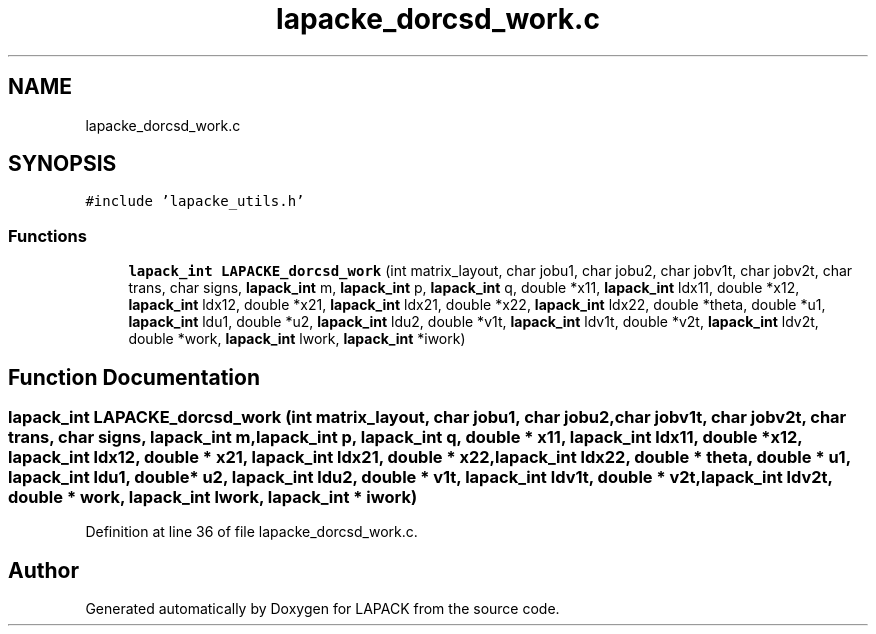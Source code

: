 .TH "lapacke_dorcsd_work.c" 3 "Tue Nov 14 2017" "Version 3.8.0" "LAPACK" \" -*- nroff -*-
.ad l
.nh
.SH NAME
lapacke_dorcsd_work.c
.SH SYNOPSIS
.br
.PP
\fC#include 'lapacke_utils\&.h'\fP
.br

.SS "Functions"

.in +1c
.ti -1c
.RI "\fBlapack_int\fP \fBLAPACKE_dorcsd_work\fP (int matrix_layout, char jobu1, char jobu2, char jobv1t, char jobv2t, char trans, char signs, \fBlapack_int\fP m, \fBlapack_int\fP p, \fBlapack_int\fP q, double *x11, \fBlapack_int\fP ldx11, double *x12, \fBlapack_int\fP ldx12, double *x21, \fBlapack_int\fP ldx21, double *x22, \fBlapack_int\fP ldx22, double *theta, double *u1, \fBlapack_int\fP ldu1, double *u2, \fBlapack_int\fP ldu2, double *v1t, \fBlapack_int\fP ldv1t, double *v2t, \fBlapack_int\fP ldv2t, double *work, \fBlapack_int\fP lwork, \fBlapack_int\fP *iwork)"
.br
.in -1c
.SH "Function Documentation"
.PP 
.SS "\fBlapack_int\fP LAPACKE_dorcsd_work (int matrix_layout, char jobu1, char jobu2, char jobv1t, char jobv2t, char trans, char signs, \fBlapack_int\fP m, \fBlapack_int\fP p, \fBlapack_int\fP q, double * x11, \fBlapack_int\fP ldx11, double * x12, \fBlapack_int\fP ldx12, double * x21, \fBlapack_int\fP ldx21, double * x22, \fBlapack_int\fP ldx22, double * theta, double * u1, \fBlapack_int\fP ldu1, double * u2, \fBlapack_int\fP ldu2, double * v1t, \fBlapack_int\fP ldv1t, double * v2t, \fBlapack_int\fP ldv2t, double * work, \fBlapack_int\fP lwork, \fBlapack_int\fP * iwork)"

.PP
Definition at line 36 of file lapacke_dorcsd_work\&.c\&.
.SH "Author"
.PP 
Generated automatically by Doxygen for LAPACK from the source code\&.
